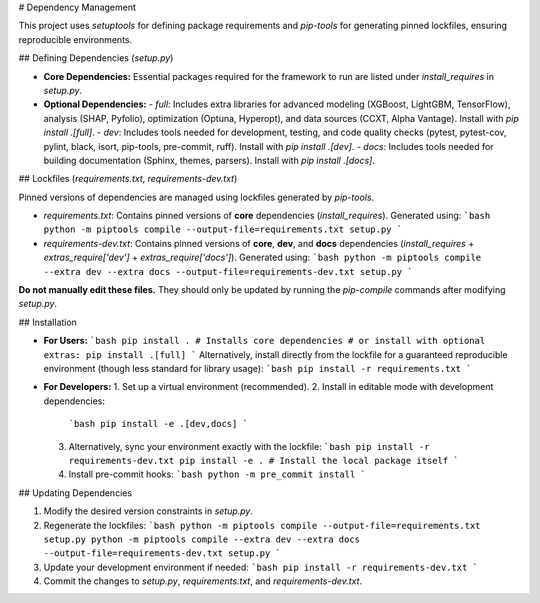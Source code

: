 # Dependency Management

This project uses `setuptools` for defining package requirements and `pip-tools` for generating pinned lockfiles, ensuring reproducible environments.

## Defining Dependencies (`setup.py`)

-   **Core Dependencies:** Essential packages required for the framework to run are listed under `install_requires` in `setup.py`.
-   **Optional Dependencies:**
    -   `full`: Includes extra libraries for advanced modeling (XGBoost, LightGBM, TensorFlow), analysis (SHAP, Pyfolio), optimization (Optuna, Hyperopt), and data sources (CCXT, Alpha Vantage). Install with `pip install .[full]`.
    -   `dev`: Includes tools needed for development, testing, and code quality checks (pytest, pytest-cov, pylint, black, isort, pip-tools, pre-commit, ruff). Install with `pip install .[dev]`.
    -   `docs`: Includes tools needed for building documentation (Sphinx, themes, parsers). Install with `pip install .[docs]`.

## Lockfiles (`requirements.txt`, `requirements-dev.txt`)

Pinned versions of dependencies are managed using lockfiles generated by `pip-tools`.

-   `requirements.txt`: Contains pinned versions of **core** dependencies (`install_requires`). Generated using:
    ```bash
    python -m piptools compile --output-file=requirements.txt setup.py
    ```
-   `requirements-dev.txt`: Contains pinned versions of **core**, **dev**, and **docs** dependencies (`install_requires` + `extras_require['dev']` + `extras_require['docs']`). Generated using:
    ```bash
    python -m piptools compile --extra dev --extra docs --output-file=requirements-dev.txt setup.py
    ```

**Do not manually edit these files.** They should only be updated by running the `pip-compile` commands after modifying `setup.py`.

## Installation

-   **For Users:**
    ```bash
    pip install . # Installs core dependencies
    # or install with optional extras:
    pip install .[full]
    ```
    Alternatively, install directly from the lockfile for a guaranteed reproducible environment (though less standard for library usage):
    ```bash
    pip install -r requirements.txt
    ```

-   **For Developers:**
    1.  Set up a virtual environment (recommended).
    2.  Install in editable mode with development dependencies:
        ```bash
        pip install -e .[dev,docs]
        ```
    3.  Alternatively, sync your environment exactly with the lockfile:
        ```bash
        pip install -r requirements-dev.txt
        pip install -e . # Install the local package itself
        ```
    4.  Install pre-commit hooks:
        ```bash
        python -m pre_commit install
        ```

## Updating Dependencies

1.  Modify the desired version constraints in `setup.py`.
2.  Regenerate the lockfiles:
    ```bash
    python -m piptools compile --output-file=requirements.txt setup.py
    python -m piptools compile --extra dev --extra docs --output-file=requirements-dev.txt setup.py
    ```
3.  Update your development environment if needed:
    ```bash
    pip install -r requirements-dev.txt
    ```
4.  Commit the changes to `setup.py`, `requirements.txt`, and `requirements-dev.txt`.
